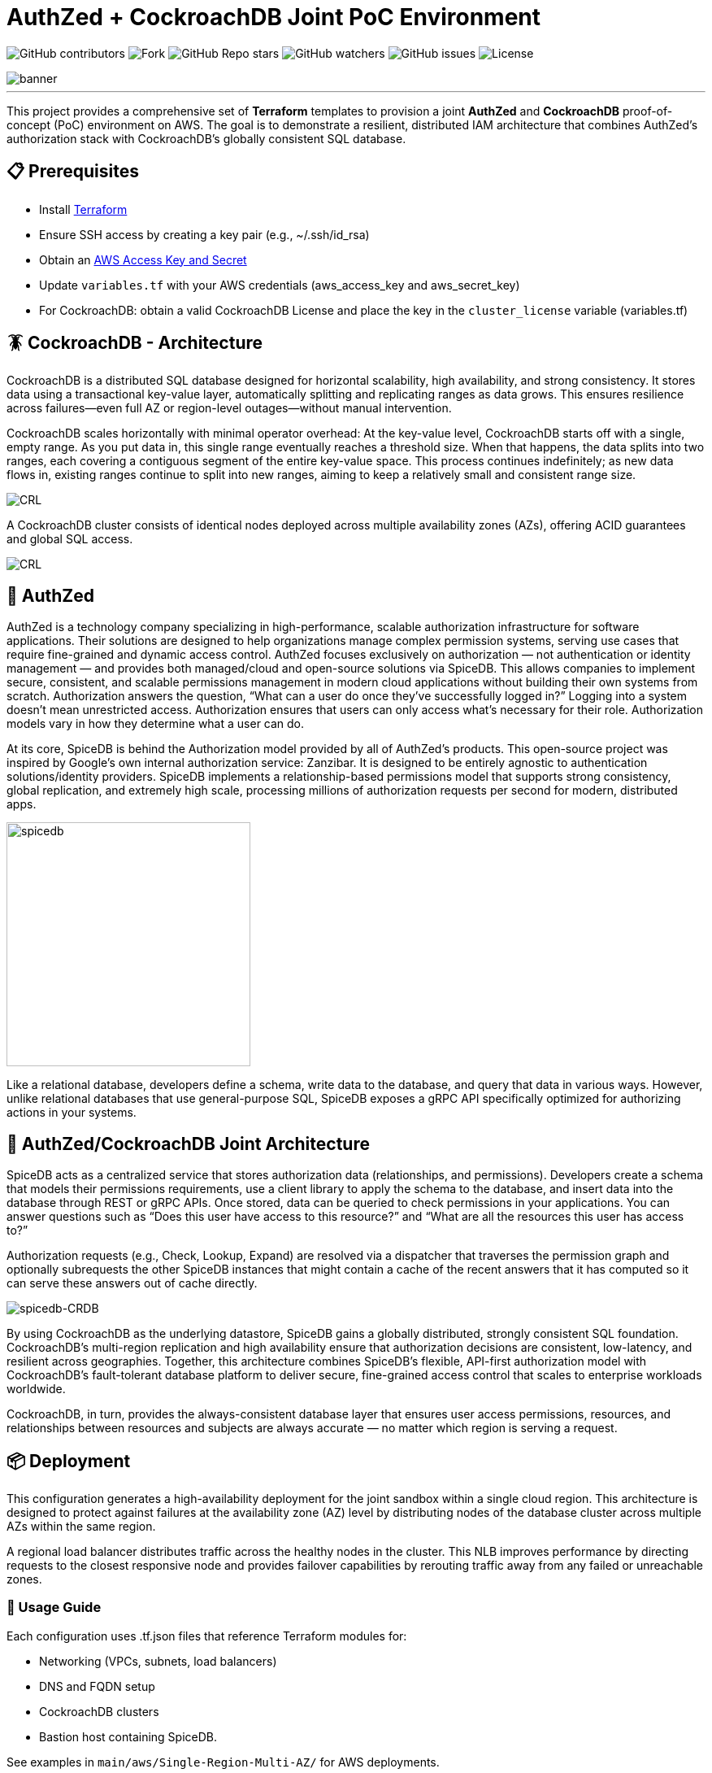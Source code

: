 = AuthZed + CockroachDB Joint PoC Environment
:linkattrs:
:project-owner: amineelkouhen
:project-name:  crdb-authzed-sandbox
:project-group: com.cockroachlabs
:project-version:   1.0.0
:site-url:  https://github.com/amineelkouhen/crdb-authzed-sandbox

image:https://img.shields.io/github/contributors/{project-owner}/{project-name}[GitHub contributors]
image:https://img.shields.io/github/forks/{project-owner}/{project-name}[Fork]
image:https://img.shields.io/github/stars/{project-owner}/{project-name}[GitHub Repo stars]
image:https://img.shields.io/github/watchers/{project-owner}/{project-name}[GitHub watchers]
image:https://img.shields.io/github/issues/{project-owner}/{project-name}[GitHub issues]
image:https://img.shields.io/github/license/{project-owner}/{project-name}[License]

image::images/banner.png[banner]
---

This project provides a comprehensive set of *Terraform* templates to provision a joint *AuthZed* and *CockroachDB* proof-of-concept (PoC) environment on AWS. The goal is to demonstrate a resilient, distributed IAM architecture that combines AuthZed's authorization stack with CockroachDB's globally consistent SQL database.

== 📋 Prerequisites

- Install https://learn.hashicorp.com/tutorials/terraform/install-cli[Terraform^]
- Ensure SSH access by creating a key pair (e.g., ~/.ssh/id_rsa)
- Obtain an https://docs.aws.amazon.com/IAM/latest/UserGuide/id_credentials_access-keys.html[AWS Access Key and Secret^]
- Update `variables.tf` with your AWS credentials (aws_access_key and aws_secret_key)
- For CockroachDB: obtain a valid CockroachDB License and place the key in the `cluster_license` variable (variables.tf)

== 🪳 CockroachDB - Architecture

CockroachDB is a distributed SQL database designed for horizontal scalability, high availability, and strong consistency. It stores data using a transactional key-value layer, automatically splitting and replicating ranges as data grows. This ensures resilience across failures—even full AZ or region-level outages—without manual intervention.

CockroachDB scales horizontally with minimal operator overhead: At the key-value level, CockroachDB starts off with a single, empty range. As you put data in, this single range eventually reaches a threshold size. When that happens, the data splits into two ranges, each covering a contiguous segment of the entire key-value space. This process continues indefinitely; as new data flows in, existing ranges continue to split into new ranges, aiming to keep a relatively small and consistent range size.

image::images/ranges.gif[CRL]

A CockroachDB cluster consists of identical nodes deployed across multiple availability zones (AZs), offering ACID guarantees and global SQL access.

image::images/multi-regional.png[CRL]

== 👮‍ AuthZed

AuthZed is a technology company specializing in high-performance, scalable authorization infrastructure for software applications. Their solutions are designed to help organizations manage complex permission systems, serving use cases that require fine-grained and dynamic access control.
AuthZed focuses exclusively on authorization — not authentication or identity management — and provides both managed/cloud and open-source solutions via SpiceDB. This allows companies to implement secure, consistent, and scalable permissions management in modern cloud applications without building their own systems from scratch.
Authorization answers the question, “What can a user do once they’ve successfully logged in?” Logging into a system doesn’t mean unrestricted access. Authorization ensures that users can only access what’s necessary for their role. Authorization models vary in how they determine what a user can do.

At its core, SpiceDB is behind the Authorization model provided by all of AuthZed's products. This open-source project was inspired by Google's own internal authorization service: Zanzibar. It is designed to be entirely agnostic to authentication solutions/identity providers. SpiceDB implements a relationship-based permissions model that supports strong consistency, global replication, and extremely high scale, processing millions of authorization requests per second for modern, distributed apps.

image::images/spicedb.png[width=300]
Like a relational database, developers define a schema, write data to the database, and query that data in various ways. However, unlike relational databases that use general-purpose SQL, SpiceDB exposes a gRPC API specifically optimized for authorizing actions in your systems.

== 🤝 AuthZed/CockroachDB Joint Architecture

SpiceDB acts as a centralized service that stores authorization data (relationships, and permissions). Developers create a schema that models their permissions requirements, use a client library to apply the schema to the database, and insert data into the database through REST or gRPC APIs.
Once stored, data can be queried to check permissions in your applications. You can answer questions such as “Does this user have access to this resource?” and “What are all the resources this user has access to?”

Authorization requests (e.g., Check, Lookup, Expand) are resolved via a dispatcher that traverses the permission graph and optionally subrequests the other SpiceDB instances that might contain a cache of the recent answers that it has computed so it can serve these answers out of cache directly.

image::images/authzed.png[spicedb-CRDB]

By using CockroachDB as the underlying datastore, SpiceDB gains a globally distributed, strongly consistent SQL foundation. CockroachDB’s multi-region replication and high availability ensure that authorization decisions are consistent, low-latency, and resilient across geographies. Together, this architecture combines SpiceDB’s flexible, API-first authorization model with CockroachDB’s fault-tolerant database platform to deliver secure, fine-grained access control that scales to enterprise workloads worldwide.

CockroachDB, in turn, provides the always-consistent database layer that ensures user access permissions, resources, and relationships between resources and subjects are always accurate — no matter which region is serving a request.

== 📦 Deployment

This configuration generates a high-availability deployment for the joint sandbox within a single cloud region. This architecture is designed to protect against failures at the availability zone (AZ) level by distributing nodes of the database cluster across multiple AZs within the same region.

A regional load balancer distributes traffic across the healthy nodes in the cluster. This NLB improves performance by directing requests to the closest responsive node and provides failover capabilities by rerouting traffic away from any failed or unreachable zones.

=== 🚀 Usage Guide

Each configuration uses .tf.json files that reference Terraform modules for:

- Networking (VPCs, subnets, load balancers)
- DNS and FQDN setup
- CockroachDB clusters
- Bastion host containing SpiceDB.

See examples in `main/aws/Single-Region-Multi-AZ/` for AWS deployments.

Example of a configuration file

[source,json]
----
{
    "provider": {
        "aws": {
            "region": "${var.region_name}",
            "access_key": "${var.aws_access_key}",
            "secret_key": "${var.aws_secret_key}"
        }
    },
    "module": {
        "network-vpc": {
            "source": "../../../../modules/aws/network",
            "name": "${var.deployment_name}-${var.env}",
            "vpc_cidr": "${var.vpc_cidr}",
            "subnets_cidrs": "${var.subnets}",
            "resource_tags" : {}
        },
        "keypair": {
            "source": "../../../../modules/aws/keypair",
            "name": "${var.deployment_name}-${var.env}",
            "ssh_public_key": "${var.ssh_public_key}",
            "resource_tags" : {}
        },
        "crdb-cluster": {
            "source": "../../../modules/aws/cr",
            "name": "${var.deployment_name}-${var.env}",
            "worker_count": "${var.crdb_cluster_size[0]}",
            "machine_type": "${var.crdb_machine_type}",
            "machine_image": "${var.crdb_machine_images[0]}",
            "ssh_user": "${var.ssh_user}",
            "ssh_public_key": "${var.ssh_public_key}",
            "ssh_key_name": "${module.keypair.key-name}",
            "security_groups": "${module.network-vpc.security-groups}",
            "region": "${var.regions[0]}",
            "availability_zones": "${keys(var.crdb_subnets[0])}",
            "subnets": "${module.network-vpc.subnets}",
            "cockroach_release": "${var.crdb_release}",
            "boot_disk_size" : "${var.volume_size}",
            "boot_disk_type" : "${var.volume_type}",
            "resource_tags": {}
        }
    }
}
----

A standalone EC2 client (bastion) is created with all the components and required CLIs/Tools to start working on the joint environment.
In this client host, SpiceDB is installed, deployed and targeting the CockroachDB cluster.

To perform tests - After provisioning:

1- SSH into the bastion host using the public IP from Terraform outputs.

[source,bash]
----
Outputs:
####################################### Client #######################################

client-public-IP = "a.b.c.d"
----

[source,bash]
----
ssh -i ~/.ssh/id_rsa ubuntu@a.b.c.d
----
2- Check setup status via `/home/ubuntu/prepare_client.log`. Wait till you have the following message:
----
Thu Jun 12 16:52:36 UTC 2025 - 💯 Client setting Completed
----

Congratulations 🎉 Now, you can start testing AuthZed capabilities.

=== 🧪 Testing SpiceDB

Writing one or more object type definitions is the first step in developing an authorization relationship schema.

In the following example, we define the `user` and `document` concepts. The user can be a `viewer`, an `editor` or `admin`.
The definition gives the `remove` permission to the `admin` role only. To `edit` a file you must be either an `editor` or `admin`. The permission to `view` a document is set for viewer, editor and admin roles.

image::images/graph.png[spicedb]

[source,shell]
----
definition user {}

definition document {
    relation editor: user
    relation viewer: user
    relation admin: user

    permission view = viewer + editor + admin
    permission edit = editor + admin
    permission remove = admin
}
----

After creating the schema that models your resources and the required permissions, you can apply and check permissions from your application using zed, client libraries, or through the API:

==== ⌨️ Zed CLI

The Zed CLI is a command line tool we can use for interacting with SpiceDB.

Users for both macOS and Linux can install the latest binary releases of zed using the official tap:

[source,bash]
----
brew install authzed/tap/zed
----

Once installed you can connect to the SpiceDB exposed in the client with the command below.
For local development we can use the `--insecure` flag to connect over plaintext. Be sure to replace the `key` with the one you used in the `preshared_key` variable in `variables.tf`.

[source,bash]
----
zed context set my_contex <client_IP>:50051 <key> --insecure
----

You can check the above command worked by running:

[source,bash]
----
zed version
----

[Note]
====
If the output of zed version shows the server version as unknown then your CLI was unable to connect so you may need to double check some values in the previous steps such as the `key`, the client IP or the port your SpiceDB instance is running on.
====

Now, you can use the Zed CLI to write your schemas into SpiceDB. First, let's save the schema created earlier as `schema.zed` and execute the following command:

[source,bash]
----
zed schema write ./schema.zed
----

If it works you should see your schema printed after running the read command.

[source,bash]
----
zed schema read
----

Now that our schema is written we can seed some test data using the Zed CLI. We’ll create a set of users `amine`, jake` and 'evan' and add them as with different roles for a specific document (`doc1`).

[source,bash]
----
zed relationship touch document:doc1 admin user:amine
zed relationship touch document:doc1 editor user:evan
zed relationship touch document:doc1 viewer user:jake
----

In SpiceDB relationships are represented as relation tuples. Each tuple contains a resource, a relation and a subject. In our case the resource is the name of a document, the relation is either admin, viewer or editor, and the subject is the name of a user.

To check our schema is working correctly we can issue a couple of check requests. As `jake` is only a viewer for `doc1` we expect him to have the `view` permission but not the `edit` or `remove` permissions.
Conversely, as `amine` is an admin we expect him to have all permissions.

[source,bash]
----
zed permission check document:doc1 view user:jake
# output: true

zed permission check document:doc1 remove user:jake
# output: false

zed permission check document:doc1 edit user:jake
# output: false
----

==== 🌐 SpiceDB API

You can use the client libraries or the gRPC (on port 50051 like the one used by zed) and HTTP APIs (on port 8443) to query SpiceDB.
For example, to write the schema, we've created earlier you can use the following API call:

[source,bash]
----
curl --location 'http://<client_IP>:8443/v1/schema/write' \
--header 'Content-Type: application/json' \
--header 'Accept: application/json' \
--header 'Authorization: Bearer <preshared_key>' \
--data '{
    "schema": "definition user {} \n definition document { \n relation editor: user \n relation viewer: user \n relation admin: user \n permission view = viewer + editor + admin \n permission edit = editor + admin \n permission remove = admin \n}"
}'

# output:
# {"writtenAt":{"token":"GhUKEzE3NTgxMjkyOTM0MDE2MDYxNDA="}}
----

Now that our schema is written, we can seed some test data using the API. We’ll create an additional user called `allen` and add him as an additional `admin` for the document `doc1`.

[source,bash]
----
curl --location 'http://<client IP>:8443/v1/relationships/write' \
--header 'Content-Type: application/json' \
--header 'Accept: application/json' \
--header 'Authorization: Bearer <preshared_key>' \
--data '{
    "updates": [
        {
            "operation": "OPERATION_TOUCH",
            "relationship": {
                "resource": {
                    "objectType": "document",
                    "objectId": "doc1"
                },
                "relation": "admin",
                "subject": {
                    "object": {
                        "objectType": "user",
                        "objectId": "allen"
                    }
                }
            }
        }
    ]
}'

# output :
# {"writtenAt":{"token":"GhUKEzE3NTgxMjk3MDg2NTc4MDQ5ODk="}}
----

Now, let's check that `allen` has all permissions on document `doc1`:

[source,bash]
----
curl --location 'http://<client IP>:8443/v1/permissions/check' \
--header 'Content-Type: application/json' \
--header 'Accept: application/json' \
--header 'Authorization: Bearer <preshared_key>' \
--data '{
  "consistency": {
    "minimizeLatency": true
  },
  "resource": {
    "objectType": "document",
    "objectId": "doc1"
  },
  "permission": "remove",
  "subject": {
    "object": {
      "objectType": "user",
      "objectId": "allen"
    }
  }
}'

# output :
# {"checkedAt":{"token":"GhUKEzE3NTgxMjk5NTAwMDAwMDAwMDA="}, "permissionship":"PERMISSIONSHIP_HAS_PERMISSION", "partialCaveatInfo":null, "debugTrace":null, "optionalExpiresAt":null}
----

=== ⚙️ Terraform Execution

To initialize and deploy:

[source,bash]
----
terraform init
terraform plan
terraform apply
----

Terraform will provision two logical clusters with:

- For CockroachDB:

    * VPC and subnets (each in a distinct Availability Zone)
    * Network Load Balancers
    * 3-node CockroachDB cluster (each worker in a distinct subnet)

- For AuthZed:
    * A bastion host containing SpiceDB, deployed and linked to the CockroachDB cluster.

Sample output includes URLs and IPs for the deployed environment:

[source,bash]
....
Outputs:
####################################### Client #######################################

client-public-IP = "34.218.168.56"

####################################### CRDB Cluster #################################

connection-string = "postgresql://root@nlb-20250917111511554200000004-9d1a05177d0cea95.elb.us-east-1.amazonaws.com:26257/defaultdb"
console-url = "http://nlb-20250917111511554200000004-9d1a05177d0cea95.elb.us-east-1.amazonaws.com:8080/"

crdb-cluster-private-ips = [
  "10.1.1.156",
  "10.1.2.85",
  "10.1.3.45",
]
crdb-cluster-public-ips = [
  "54.208.198.178",
  "54.234.100.0",
  "3.94.208.110",
]
....